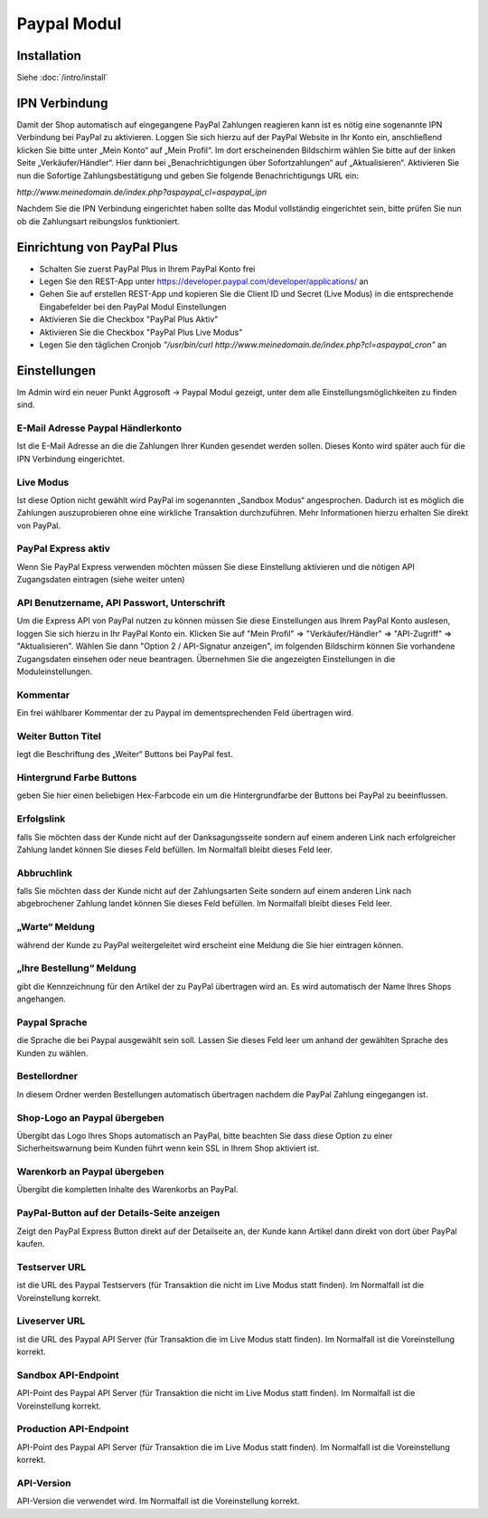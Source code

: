 #####################
Paypal Modul
#####################

Installation
========================
Siehe :doc:`/intro/install`

IPN Verbindung
========================
Damit der Shop automatisch auf eingegangene PayPal Zahlungen reagieren kann ist es nötig eine sogenannte IPN Verbindung bei PayPal zu aktivieren. Loggen Sie sich hierzu auf der PayPal Website in Ihr Konto ein, anschließend klicken Sie bitte unter „Mein Konto“ auf „Mein Profil“. Im dort erscheinenden Bildschirm wählen Sie bitte auf der linken Seite „Verkäufer/Händler“. Hier dann bei „Benachrichtigungen über Sofortzahlungen“ auf „Aktualisieren“. Aktivieren Sie nun die Sofortige Zahlungsbestätigung und geben Sie folgende Benachrichtigungs URL ein:

`http://www.meinedomain.de/index.php?aspaypal_cl=aspaypal_ipn`

Nachdem Sie die IPN Verbindung eingerichtet haben sollte das Modul vollständig eingerichtet sein, bitte prüfen Sie nun ob die Zahlungsart reibungslos funktioniert.

Einrichtung von PayPal Plus
====================================
* Schalten Sie zuerst PayPal Plus in Ihrem PayPal Konto frei
* Legen Sie den REST-App unter https://developer.paypal.com/developer/applications/ an
* Gehen Sie auf erstellen REST-App und kopieren Sie die Client ID und Secret (Live Modus) in die entsprechende Eingabefelder bei den PayPal Modul Einstellungen
* Aktivieren Sie die Checkbox "PayPal Plus Aktiv"
* Aktivieren Sie die Checkbox "PayPal Plus Live Modus"
* Legen Sie den täglichen Cronjob `"/usr/bin/curl http://www.meinedomain.de/index.php?cl=aspaypal_cron"` an

Einstellungen
========================
Im Admin wird ein neuer Punkt Aggrosoft -> Paypal Modul gezeigt, unter dem alle Einstellungsmöglichkeiten zu finden sind.

E-Mail Adresse Paypal Händlerkonto
---------------------------------------------------------
Ist die E-Mail Adresse an die die Zahlungen Ihrer Kunden gesendet werden sollen. Dieses Konto wird später auch für die IPN Verbindung eingerichtet.

Live Modus
-------------------
Ist diese Option nicht gewählt wird PayPal im sogenannten „Sandbox Modus“ angesprochen. Dadurch ist es möglich die Zahlungen auszuprobieren ohne eine wirkliche Transaktion durchzuführen. Mehr Informationen hierzu erhalten Sie direkt von PayPal.

PayPal Express aktiv
--------------------------------------
Wenn Sie PayPal Express verwenden möchten müssen Sie diese Einstellung aktivieren und die nötigen API Zugangsdaten eintragen (siehe weiter unten)

API Benutzername, API Passwort, Unterschrift
---------------------------------------------------------
Um die Express API von PayPal nutzen zu können müssen Sie diese Einstellungen aus Ihrem PayPal Konto auslesen, loggen Sie sich hierzu in Ihr PayPal Konto ein. Klicken Sie auf "Mein Profil" => "Verkäufer/Händler" => "API-Zugriff" => "Aktualisieren". Wählen Sie dann "Option 2 / API-Signatur anzeigen", im folgenden Bildschirm können Sie vorhandene Zugangsdaten einsehen oder neue beantragen. Übernehmen Sie die angezeigten Einstellungen in die Moduleinstellungen.

Kommentar
-------------------
Ein frei wählbarer Kommentar der zu Paypal im dementsprechenden Feld übertragen wird.

Weiter Button Titel
--------------------------------------
legt die Beschriftung des „Weiter“ Buttons bei PayPal fest.

Hintergrund Farbe Buttons
--------------------------------------
geben Sie hier einen beliebigen Hex-Farbcode ein um die Hintergrundfarbe der Buttons bei PayPal zu beeinflussen.

Erfolgslink
--------------------------------------
falls Sie möchten dass der Kunde nicht auf der Danksagungsseite sondern auf einem anderen Link nach erfolgreicher Zahlung landet können Sie dieses Feld befüllen. Im Normalfall bleibt dieses Feld leer.

Abbruchlink
--------------------------------------
falls Sie möchten dass der Kunde nicht auf der Zahlungsarten Seite sondern auf einem anderen Link nach abgebrochener Zahlung landet können Sie dieses Feld befüllen. Im Normalfall bleibt dieses Feld leer.

„Warte“ Meldung
--------------------------------------
während der Kunde zu PayPal weitergeleitet wird erscheint eine Meldung die Sie hier eintragen können.

„Ihre Bestellung“ Meldung
--------------------------------------
gibt die Kennzeichnung für den Artikel der zu PayPal übertragen wird an. Es wird automatisch der Name Ihres Shops angehangen.

Paypal Sprache
--------------------------------------
die Sprache die bei Paypal ausgewählt sein soll. Lassen Sie dieses Feld leer um anhand der gewählten Sprache des Kunden zu wählen.

Bestellordner
--------------------------------------
In diesem Ordner werden Bestellungen automatisch übertragen nachdem die PayPal Zahlung eingegangen ist.

Shop-Logo an Paypal übergeben
--------------------------------------
Übergibt das Logo Ihres Shops automatisch an PayPal, bitte beachten Sie dass diese Option zu einer Sicherheitswarnung beim Kunden führt wenn kein SSL in Ihrem Shop aktiviert ist.

Warenkorb an Paypal übergeben
--------------------------------------
Übergibt die kompletten Inhalte des Warenkorbs an PayPal.

PayPal-Button auf der Details-Seite anzeigen
--------------------------------------------------------
Zeigt den PayPal Express Button direkt auf der Detailseite an, der Kunde kann Artikel dann direkt von dort über PayPal kaufen.

Testserver URL
--------------------------------------
ist die URL des Paypal Testservers (für Transaktion die nicht im Live Modus statt finden). Im Normalfall ist die Voreinstellung korrekt.

Liveserver URL
--------------------------------------
ist die URL des Paypal API Server (für Transaktion die im Live Modus statt finden). Im Normalfall ist die Voreinstellung korrekt.

Sandbox API-Endpoint
--------------------------------------
API-Point des Paypal API Server (für Transaktion die nicht im Live Modus statt finden). Im Normalfall ist die Voreinstellung korrekt.

Production API-Endpoint
--------------------------------------
API-Point des Paypal API Server (für Transaktion die im Live Modus statt finden). Im Normalfall ist die Voreinstellung korrekt.

API-Version
--------------------------------------
API-Version die verwendet wird. Im Normalfall ist die Voreinstellung korrekt.
